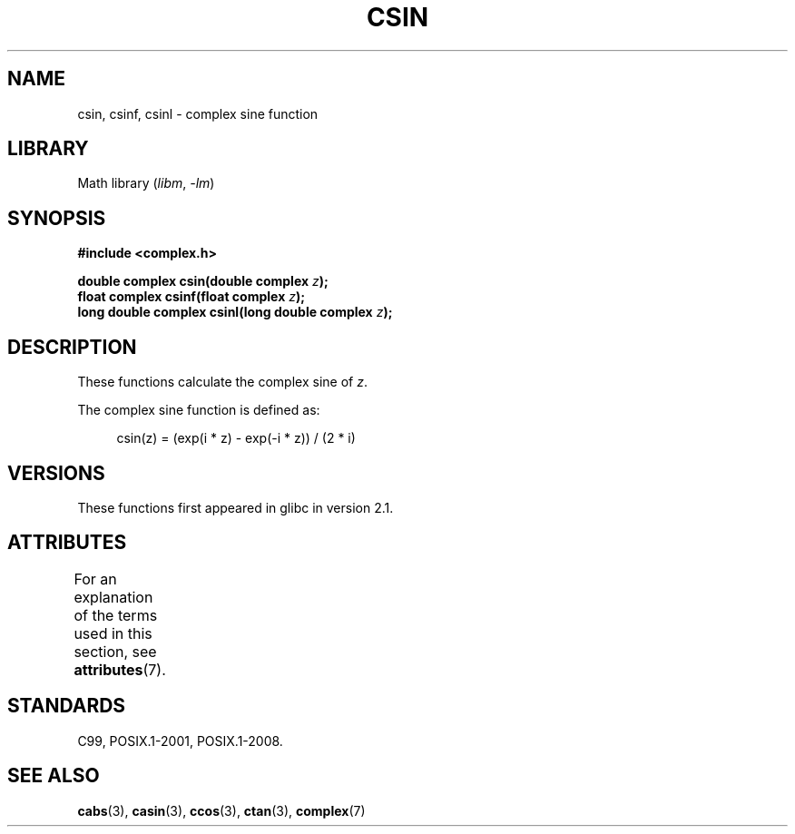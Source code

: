 .\" Copyright 2002 Walter Harms (walter.harms@informatik.uni-oldenburg.de)
.\"
.\" SPDX-License-Identifier: GPL-1.0-or-later
.\"
.TH CSIN 3 2021-03-22 "Linux man-pages (unreleased)"
.SH NAME
csin, csinf, csinl \- complex sine function
.SH LIBRARY
Math library
.RI ( libm ", " \-lm )
.SH SYNOPSIS
.nf
.B #include <complex.h>
.PP
.BI "double complex csin(double complex " z );
.BI "float complex csinf(float complex " z );
.BI "long double complex csinl(long double complex " z );
.fi
.SH DESCRIPTION
These functions calculate the complex sine of
.IR z .
.PP
The complex sine function is defined as:
.PP
.in +4n
.EX
csin(z) = (exp(i * z) \- exp(\-i * z)) / (2 * i)
.EE
.in
.SH VERSIONS
These functions first appeared in glibc in version 2.1.
.SH ATTRIBUTES
For an explanation of the terms used in this section, see
.BR attributes (7).
.ad l
.nh
.TS
allbox;
lbx lb lb
l l l.
Interface	Attribute	Value
T{
.BR csin (),
.BR csinf (),
.BR csinl ()
T}	Thread safety	MT-Safe
.TE
.hy
.ad
.sp 1
.SH STANDARDS
C99, POSIX.1-2001, POSIX.1-2008.
.SH SEE ALSO
.BR cabs (3),
.BR casin (3),
.BR ccos (3),
.BR ctan (3),
.BR complex (7)
